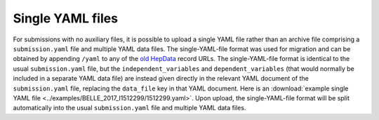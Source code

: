 Single YAML files
=================

For submissions with no auxiliary files, it is possible to upload a single YAML file rather than
an archive file comprising a ``submission.yaml`` file and multiple YAML data files.
The single-YAML-file format was used for migration and can be obtained by appending ``/yaml`` to any of the
`old HepData <http://hepdata.cedar.ac.uk/>`_ record URLs.
The single-YAML-file format is identical to the usual ``submission.yaml`` file, but the ``independent_variables``
and ``dependent_variables`` (that would normally be included in a separate YAML data file) are instead
given directly in the relevant YAML document of the ``submission.yaml`` file, replacing the ``data_file`` key in
that YAML document.  Here is an :download:`example single YAML file <../examples/BELLE_2017_I1512299/1512299.yaml>`.
Upon upload, the single-YAML-file format will be split automatically into the usual ``submission.yaml`` file and
multiple YAML data files.